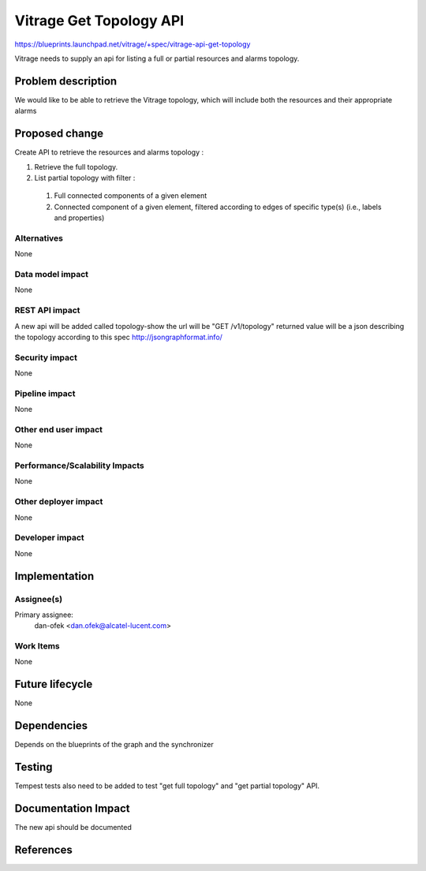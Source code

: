 ..
 This work is licensed under a Creative Commons Attribution 3.0 Unported
 License.

 http://creativecommons.org/licenses/by/3.0/legalcode

========================
Vitrage Get Topology API
========================

https://blueprints.launchpad.net/vitrage/+spec/vitrage-api-get-topology

Vitrage needs to supply an api for listing a full or partial resources and alarms topology.

Problem description
===================

We would like to be able to retrieve the Vitrage topology, which will include both the resources and their appropriate alarms


Proposed change
===============

Create API to retrieve the resources and alarms topology :

#.	Retrieve the full topology.
#.	List partial topology with filter :

    #.   Full connected components of a given element
    #.   Connected component of a given element, filtered according to edges of specific type(s) (i.e., labels and properties)



Alternatives
------------

None

Data model impact
-----------------

None

REST API impact
---------------

A new api will be added called topology-show
the url will be "GET /v1/topology"
returned value will be a json describing the topology according to this spec http://jsongraphformat.info/

Security impact
---------------

None

Pipeline impact
---------------

None

Other end user impact
---------------------

None

Performance/Scalability Impacts
-------------------------------

None


Other deployer impact
---------------------

None

Developer impact
----------------

None


Implementation
==============

Assignee(s)
-----------

Primary assignee:
	dan-ofek <dan.ofek@alcatel-lucent.com>

Work Items
----------

None

Future lifecycle
================

None

Dependencies
============

Depends on the blueprints of the graph and the synchronizer

Testing
=======

Tempest tests also need to be added to test "get full topology" and "get partial topology" API.



Documentation Impact
====================
The new api should be documented

References
==========
